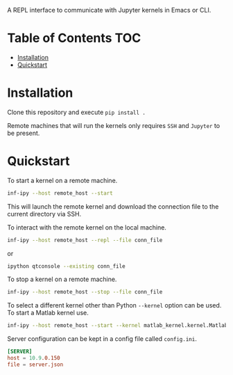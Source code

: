 A REPL interface to communicate with Jupyter kernels in Emacs or CLI.

* Table of Contents                                                     :TOC:

- [[#Installation][Installation]]
- [[#Quickstart][Quickstart]]

* Installation

Clone this repository and execute =pip install .=

Remote machines that will run the kernels only requires =SSH= and
=Jupyter= to be present.

* Quickstart

To start a kernel on a remote machine.

#+BEGIN_SRC bash
  inf-ipy --host remote_host --start
#+END_SRC
    
This will launch the remote kernel and download the connection file to
the current directory via SSH.

To interact with the remote kernel on the local machine.

#+BEGIN_SRC bash
  inf-ipy --host remote_host --repl --file conn_file
#+END_SRC

or

#+BEGIN_SRC bash
  ipython qtconsole --existing conn_file
#+END_SRC

To stop a kernel on a remote machine.

#+BEGIN_SRC bash
  inf-ipy --host remote_host --stop --file conn_file
#+END_SRC

To select a different kernel other than Python =--kernel= option
can be used. To start a Matlab kernel use.

#+BEGIN_SRC bash
  inf-ipy --host remote_host --start --kernel matlab_kernel.kernel.MatlabKernel
#+END_SRC

Server configuration can be kept in a config file called =config.ini=.

#+BEGIN_SRC conf
  [SERVER]
  host = 10.9.0.150
  file = server.json
#+END_SRC
